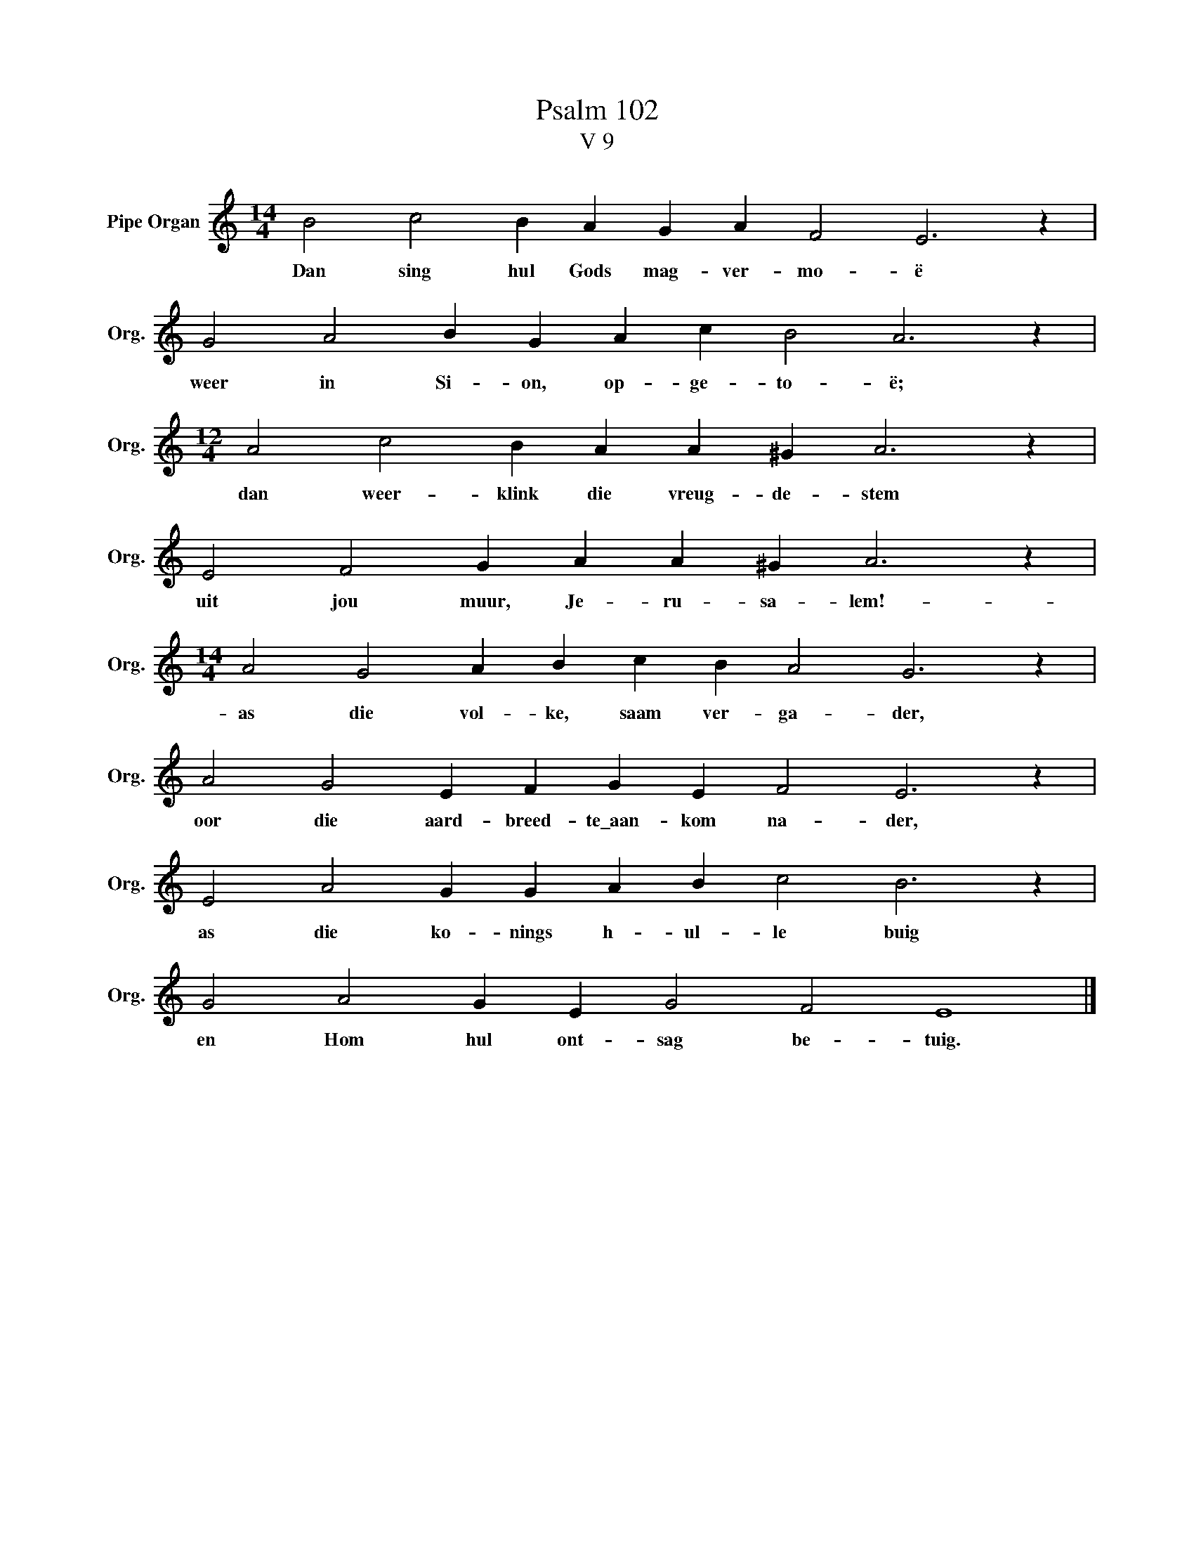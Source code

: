 X:1
T:Psalm 102
T:V 9
L:1/4
M:14/4
I:linebreak $
K:C
V:1 treble nm="Pipe Organ" snm="Org."
V:1
 B2 c2 B A G A F2 E3 z |$ G2 A2 B G A c B2 A3 z |$[M:12/4] A2 c2 B A A ^G A3 z |$ %3
w: Dan sing hul Gods mag- ver- mo- ë|weer in Si- on, op- ge- to- ë;|dan weer- klink die vreug- de- stem|
 E2 F2 G A A ^G A3 z |$[M:14/4] A2 G2 A B c B A2 G3 z |$ A2 G2 E F G E F2 E3 z |$ %6
w: uit jou muur, Je- ru- sa- lem!-|as die vol- ke, saam ver- ga- der,|oor die aard- breed- te\_aan- kom na- der,|
 E2 A2 G G A B c2 B3 z |$ G2 A2 G E G2 F2 E4 |] %8
w: as die ko- nings h- ul- le buig|en Hom hul ont- sag be- tuig.|

